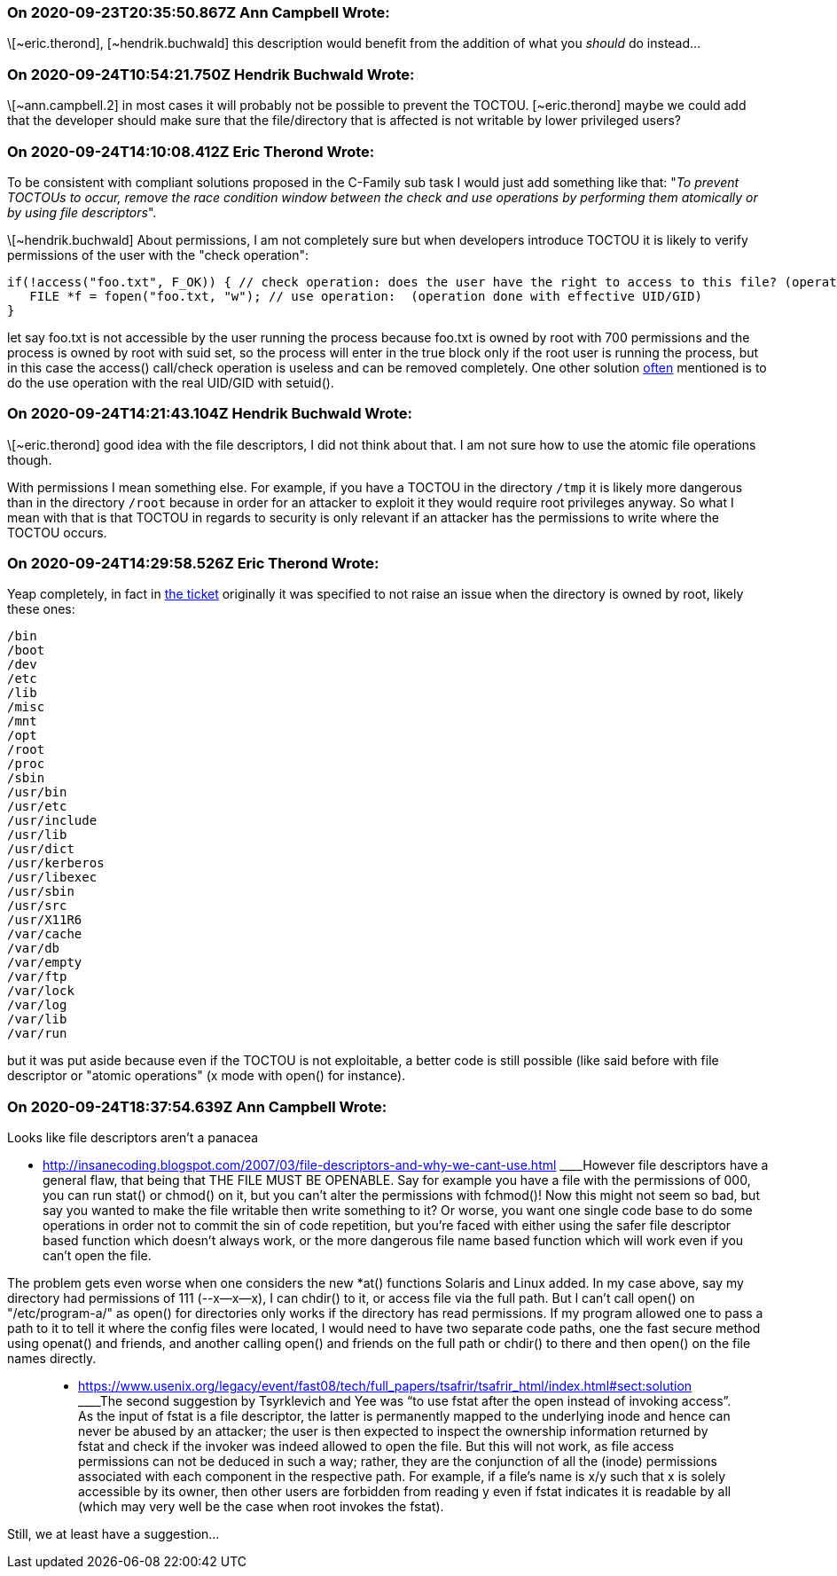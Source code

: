 === On 2020-09-23T20:35:50.867Z Ann Campbell Wrote:
\[~eric.therond], [~hendrik.buchwald] this description would benefit from the addition of what you _should_ do instead...

=== On 2020-09-24T10:54:21.750Z Hendrik Buchwald Wrote:
\[~ann.campbell.2] in most cases it will probably not be possible to prevent the TOCTOU. [~eric.therond] maybe we could add that the developer should make sure that the file/directory that is affected is not writable by lower privileged users?

=== On 2020-09-24T14:10:08.412Z Eric Therond Wrote:
To be consistent with compliant solutions proposed in the C-Family sub task I would just add something like that: "_To prevent TOCTOUs to occur, remove the race condition window between the check and use operations by performing them atomically or by using file descriptors_".


\[~hendrik.buchwald] About permissions, I am not completely sure but when developers introduce TOCTOU it is likely to verify permissions of the user with the "check operation":

----
if(!access("foo.txt", F_OK)) { // check operation: does the user have the right to access to this file? (operation done with real UID/GID)
   FILE *f = fopen("foo.txt, "w"); // use operation:  (operation done with effective UID/GID)
}
----
let say foo.txt is not accessible by the user running the process because foo.txt is owned by root with 700 permissions and the process is owned by root with suid set, so the process will enter in the true block only if the root user is running the process, but in this case the access() call/check operation is useless and can be removed completely. One other solution https://docs.roguewave.com/en/klocwork/current/sv.toctou.file_access[often] mentioned is to do the use operation with the real UID/GID with setuid().

=== On 2020-09-24T14:21:43.104Z Hendrik Buchwald Wrote:
\[~eric.therond] good idea with the file descriptors, I did not think about that. I am not sure how to use the atomic file operations though.


With permissions I mean something else. For example, if you have a TOCTOU in the directory ``++/tmp++`` it is likely more dangerous than in the directory ``++/root++`` because in order for an attacker to exploit it they would require root privileges anyway. So what I mean with that is that TOCTOU in regards to security is only relevant if an attacker has the permissions to write where the TOCTOU occurs.

=== On 2020-09-24T14:29:58.526Z Eric Therond Wrote:
Yeap completely, in fact in https://jira.sonarsource.com/browse/CPP-2542[the ticket] originally it was specified to not raise an issue when the directory is owned by root, likely these ones:

----
/bin
/boot
/dev
/etc
/lib
/misc
/mnt
/opt
/root
/proc
/sbin
/usr/bin
/usr/etc
/usr/include
/usr/lib
/usr/dict
/usr/kerberos
/usr/libexec
/usr/sbin
/usr/src
/usr/X11R6
/var/cache
/var/db
/var/empty
/var/ftp
/var/lock
/var/log
/var/lib
/var/run
----

but it was put aside because even if the TOCTOU is not exploitable, a better code is still possible (like said before with file descriptor or "atomic operations" (x mode with open() for instance).



=== On 2020-09-24T18:37:54.639Z Ann Campbell Wrote:
Looks like file descriptors aren't a panacea

* http://insanecoding.blogspot.com/2007/03/file-descriptors-and-why-we-cant-use.html
____However file descriptors have a general flaw, that being that THE FILE MUST BE OPENABLE. Say for example you have a file with the permissions of 000, you can run stat() or chmod() on it, but you can't alter the permissions with fchmod()! Now this might not seem so bad, but say you wanted to make the file writable then write something to it? Or worse, you want one single code base to do some operations in order not to commit the sin of code repetition, but you're faced with either using the safer file descriptor based function which doesn't always work, or the more dangerous file name based function which will work even if you can't open the file.


The problem gets even worse when one considers the new *at() functions Solaris and Linux added. In my case above, say my directory had permissions of 111 (--x--x--x), I can chdir() to it, or access file via the full path. But I can't call open() on "/etc/program-a/" as open() for directories only works if the directory has read permissions. If my program allowed one to pass a path to it to tell it where the config files were located, I would need to have two separate code paths, one the fast secure method using openat() and friends, and another calling open() and friends on the full path or chdir() to there and then open() on the file names directly.

____

* https://www.usenix.org/legacy/event/fast08/tech/full_papers/tsafrir/tsafrir_html/index.html#sect:solution
____The second suggestion by Tsyrklevich and Yee was “to use fstat after the open instead of invoking access”. As the input of fstat is a file descriptor, the latter is permanently mapped to the underlying inode and hence can never be abused by an attacker; the user is then expected to inspect the ownership information returned by fstat and check if the invoker was indeed allowed to open the file. But this will not work, as file access permissions can not be deduced in such a way; rather, they are the conjunction of all the (inode) permissions associated with each component in the respective path. For example, if a file's name is x/y such that x is solely accessible by its owner, then other users are forbidden from reading y even if fstat indicates it is readable by all (which may very well be the case when root invokes the fstat).

____

Still, we at least have a suggestion...

